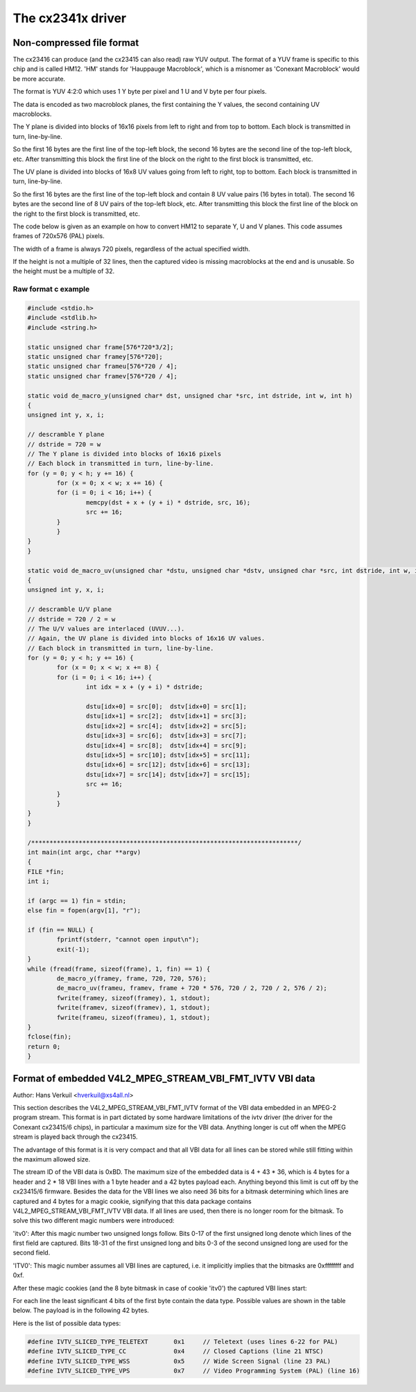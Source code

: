 .. SPDX-License-Identifier: GPL-2.0

The cx2341x driver
==================

Non-compressed file format
--------------------------

The cx23416 can produce (and the cx23415 can also read) raw YUV output. The
format of a YUV frame is specific to this chip and is called HM12. 'HM' stands
for 'Hauppauge Macroblock', which is a misnomer as 'Conexant Macroblock' would
be more accurate.

The format is YUV 4:2:0 which uses 1 Y byte per pixel and 1 U and V byte per
four pixels.

The data is encoded as two macroblock planes, the first containing the Y
values, the second containing UV macroblocks.

The Y plane is divided into blocks of 16x16 pixels from left to right
and from top to bottom. Each block is transmitted in turn, line-by-line.

So the first 16 bytes are the first line of the top-left block, the
second 16 bytes are the second line of the top-left block, etc. After
transmitting this block the first line of the block on the right to the
first block is transmitted, etc.

The UV plane is divided into blocks of 16x8 UV values going from left
to right, top to bottom. Each block is transmitted in turn, line-by-line.

So the first 16 bytes are the first line of the top-left block and
contain 8 UV value pairs (16 bytes in total). The second 16 bytes are the
second line of 8 UV pairs of the top-left block, etc. After transmitting
this block the first line of the block on the right to the first block is
transmitted, etc.

The code below is given as an example on how to convert HM12 to separate
Y, U and V planes. This code assumes frames of 720x576 (PAL) pixels.

The width of a frame is always 720 pixels, regardless of the actual specified
width.

If the height is not a multiple of 32 lines, then the captured video is
missing macroblocks at the end and is unusable. So the height must be a
multiple of 32.

Raw format c example
~~~~~~~~~~~~~~~~~~~~

.. code-block:: c

	#include <stdio.h>
	#include <stdlib.h>
	#include <string.h>

	static unsigned char frame[576*720*3/2];
	static unsigned char framey[576*720];
	static unsigned char frameu[576*720 / 4];
	static unsigned char framev[576*720 / 4];

	static void de_macro_y(unsigned char* dst, unsigned char *src, int dstride, int w, int h)
	{
	unsigned int y, x, i;

	// descramble Y plane
	// dstride = 720 = w
	// The Y plane is divided into blocks of 16x16 pixels
	// Each block in transmitted in turn, line-by-line.
	for (y = 0; y < h; y += 16) {
		for (x = 0; x < w; x += 16) {
		for (i = 0; i < 16; i++) {
			memcpy(dst + x + (y + i) * dstride, src, 16);
			src += 16;
		}
		}
	}
	}

	static void de_macro_uv(unsigned char *dstu, unsigned char *dstv, unsigned char *src, int dstride, int w, int h)
	{
	unsigned int y, x, i;

	// descramble U/V plane
	// dstride = 720 / 2 = w
	// The U/V values are interlaced (UVUV...).
	// Again, the UV plane is divided into blocks of 16x16 UV values.
	// Each block in transmitted in turn, line-by-line.
	for (y = 0; y < h; y += 16) {
		for (x = 0; x < w; x += 8) {
		for (i = 0; i < 16; i++) {
			int idx = x + (y + i) * dstride;

			dstu[idx+0] = src[0];  dstv[idx+0] = src[1];
			dstu[idx+1] = src[2];  dstv[idx+1] = src[3];
			dstu[idx+2] = src[4];  dstv[idx+2] = src[5];
			dstu[idx+3] = src[6];  dstv[idx+3] = src[7];
			dstu[idx+4] = src[8];  dstv[idx+4] = src[9];
			dstu[idx+5] = src[10]; dstv[idx+5] = src[11];
			dstu[idx+6] = src[12]; dstv[idx+6] = src[13];
			dstu[idx+7] = src[14]; dstv[idx+7] = src[15];
			src += 16;
		}
		}
	}
	}

	/*************************************************************************/
	int main(int argc, char **argv)
	{
	FILE *fin;
	int i;

	if (argc == 1) fin = stdin;
	else fin = fopen(argv[1], "r");

	if (fin == NULL) {
		fprintf(stderr, "cannot open input\n");
		exit(-1);
	}
	while (fread(frame, sizeof(frame), 1, fin) == 1) {
		de_macro_y(framey, frame, 720, 720, 576);
		de_macro_uv(frameu, framev, frame + 720 * 576, 720 / 2, 720 / 2, 576 / 2);
		fwrite(framey, sizeof(framey), 1, stdout);
		fwrite(framev, sizeof(framev), 1, stdout);
		fwrite(frameu, sizeof(frameu), 1, stdout);
	}
	fclose(fin);
	return 0;
	}


Format of embedded V4L2_MPEG_STREAM_VBI_FMT_IVTV VBI data
---------------------------------------------------------

Author: Hans Verkuil <hverkuil@xs4all.nl>


This section describes the V4L2_MPEG_STREAM_VBI_FMT_IVTV format of the VBI data
embedded in an MPEG-2 program stream. This format is in part dictated by some
hardware limitations of the ivtv driver (the driver for the Conexant cx23415/6
chips), in particular a maximum size for the VBI data. Anything longer is cut
off when the MPEG stream is played back through the cx23415.

The advantage of this format is it is very compact and that all VBI data for
all lines can be stored while still fitting within the maximum allowed size.

The stream ID of the VBI data is 0xBD. The maximum size of the embedded data is
4 + 43 * 36, which is 4 bytes for a header and 2 * 18 VBI lines with a 1 byte
header and a 42 bytes payload each. Anything beyond this limit is cut off by
the cx23415/6 firmware. Besides the data for the VBI lines we also need 36 bits
for a bitmask determining which lines are captured and 4 bytes for a magic cookie,
signifying that this data package contains V4L2_MPEG_STREAM_VBI_FMT_IVTV VBI data.
If all lines are used, then there is no longer room for the bitmask. To solve this
two different magic numbers were introduced:

'itv0': After this magic number two unsigned longs follow. Bits 0-17 of the first
unsigned long denote which lines of the first field are captured. Bits 18-31 of
the first unsigned long and bits 0-3 of the second unsigned long are used for the
second field.

'ITV0': This magic number assumes all VBI lines are captured, i.e. it implicitly
implies that the bitmasks are 0xffffffff and 0xf.

After these magic cookies (and the 8 byte bitmask in case of cookie 'itv0') the
captured VBI lines start:

For each line the least significant 4 bits of the first byte contain the data type.
Possible values are shown in the table below. The payload is in the following 42
bytes.

Here is the list of possible data types:

.. code-block:: c

	#define IVTV_SLICED_TYPE_TELETEXT       0x1     // Teletext (uses lines 6-22 for PAL)
	#define IVTV_SLICED_TYPE_CC             0x4     // Closed Captions (line 21 NTSC)
	#define IVTV_SLICED_TYPE_WSS            0x5     // Wide Screen Signal (line 23 PAL)
	#define IVTV_SLICED_TYPE_VPS            0x7     // Video Programming System (PAL) (line 16)

